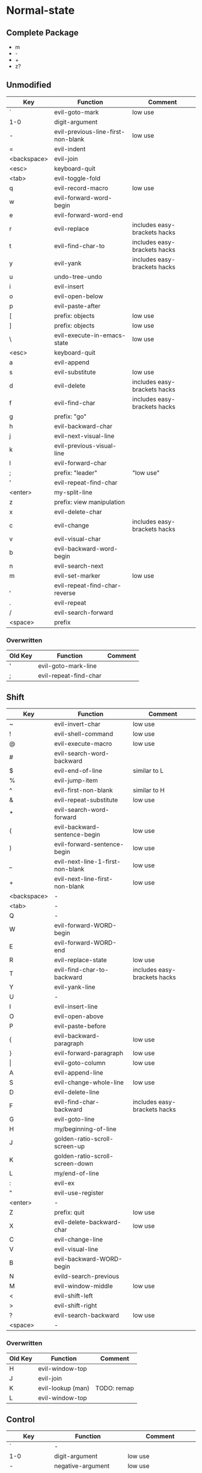 * Normal-state
** Complete Package
  * m
  * -
  * +
  * z?
** Unmodified
    | Key         | Function                           | Comment                      |
    |-------------+------------------------------------+------------------------------|
    | `           | evil-goto-mark                     | low use                      |
    | 1-0         | digit-argument                     |                              |
    | -           | evil-previous-line-first-non-blank | low use                      |
    | =           | evil-indent                        |                              |
    | <backspace> | evil-join                          |                              |
    | <esc>       | keyboard-quit                      |                              |
    |-------------+------------------------------------+------------------------------|
    | <tab>       | evil-toggle-fold                   |                              |
    | q           | evil-record-macro                  | low use                      |
    | w           | evil-forward-word-begin            |                              |
    | e           | evil-forward-word-end              |                              |
    | r           | evil-replace                       | includes easy-brackets hacks |
    | t           | evil-find-char-to                  | includes easy-brackets hacks |
    | y           | evil-yank                          | includes easy-brackets hacks |
    | u           | undo-tree-undo                     |                              |
    | i           | evil-insert                        |                              |
    | o           | evil-open-below                    |                              |
    | p           | evil-paste-after                   |                              |
    | [           | prefix: objects                    | low use                      |
    | ]           | prefix: objects                    | low use                      |
    | \           | evil-execute-in-emacs-state        | low use                      |
    |-------------+------------------------------------+------------------------------|
    | <esc>       | keyboard-quit                      |                              |
    | a           | evil-append                        |                              |
    | s           | evil-substitute                    | low use                      |
    | d           | evil-delete                        | includes easy-brackets hacks |
    | f           | evil-find-char                     | includes easy-brackets hacks |
    | g           | prefix: "go"                       |                              |
    | h           | evil-backward-char                 |                              |
    | j           | evil-next-visual-line              |                              |
    | k           | evil-previous-visual-line          |                              |
    | l           | evil-forward-char                  |                              |
    | ;           | prefix: "leader"                   | "low use"                    |
    | '           | evil-repeat-find-char              |                              |
    | <enter>     | my-split-line                      |                              |
    |-------------+------------------------------------+------------------------------|
    | z           | prefix: view manipulation          |                              |
    | x           | evil-delete-char                   |                              |
    | c           | evil-change                        | includes easy-brackets hacks |
    | v           | evil-visual-char                   |                              |
    | b           | evil-backward-word-begin           |                              |
    | n           | evil-search-next                   |                              |
    | m           | evil-set-marker                    | low use                      |
    | ,           | evil-repeat-find-char-reverse      |                              |
    | .           | evil-repeat                        |                              |
    | /           | evil-search-forward                |                              |
    |-------------+------------------------------------+------------------------------|
    | <space>     | prefix                             |                              |
*** Overwritten
    | Old Key | Function              | Comment |
    |---------+-----------------------+---------|
    | '       | evil-goto-mark-line   |         |
    | ;       | evil-repeat-find-char |         |
** Shift
   | Key         | Function                         | Comment                      |
   |-------------+----------------------------------+------------------------------|
   | ~           | evil-invert-char                 | low use                      |
   | !           | evil-shell-command               | low use                      |
   | @           | evil-execute-macro               | low use                      |
   | #           | evil-search-word-backward        |                              |
   | $           | evil-end-of-line                 | similar to L                 |
   | %           | evil-jump-item                   |                              |
   | ^           | evil-first-non-blank             | similar to H                 |
   | &           | evil-repeat-substitute           | low use                      |
   | *           | evil-search-word-forward         |                              |
   | (           | evil-backward-sentence-begin     | low use                      |
   | )           | evil-forward-sentence-begin      | low use                      |
   | _           | evil-next-line-1-first-non-blank | low use                      |
   | +           | evil-next-line-first-non-blank   | low use                      |
   | <backspace> | -                                |                              |
   |-------------+----------------------------------+------------------------------|
   | <tab>       | -                                |                              |
   | Q           | -                                |                              |
   | W           | evil-forward-WORD-begin          |                              |
   | E           | evil-forward-WORD-end            |                              |
   | R           | evil-replace-state               | low use                      |
   | T           | evil-find-char-to-backward       | includes easy-brackets hacks |
   | Y           | evil-yank-line                   |                              |
   | U           | -                                |                              |
   | I           | evil-insert-line                 |                              |
   | O           | evil-open-above                  |                              |
   | P           | evil-paste-before                |                              |
   | {           | evil-backward-paragraph          | low use                      |
   | }           | evil-forward-paragraph           | low use                      |
   | \vert       | evil-goto-column                 | low use                      |
   |-------------+----------------------------------+------------------------------|
   | A           | evil-append-line                 |                              |
   | S           | evil-change-whole-line           | low use                      |
   | D           | evil-delete-line                 |                              |
   | F           | evil-find-char-backward          | includes easy-brackets hacks |
   | G           | evil-goto-line                   |                              |
   | H           | my/beginning-of-line             |                              |
   | J           | golden-ratio-scroll-screen-up    |                              |
   | K           | golden-ratio-scroll-screen-down  |                              |
   | L           | my/end-of-line                   |                              |
   | :           | evil-ex                          |                              |
   | "           | evil-use-register                |                              |
   | <enter>     | -                                |                              |
   |-------------+----------------------------------+------------------------------|
   | Z           | prefix: quit                     | low use                      |
   | X           | evil-delete-backward-char        | low use                      |
   | C           | evil-change-line                 |                              |
   | V           | evil-visual-line                 |                              |
   | B           | evil-backward-WORD-begin         |                              |
   | N           | evild-search-previous            |                              |
   | M           | evil-window-middle               | low use                      |
   | <           | evil-shift-left                  |                              |
   | >           | evil-shift-right                 |                              |
   | ?           | evil-search-backward             | low use                      |
   |-------------+----------------------------------+------------------------------|
   | <space>     | -                                |                              |
*** Overwritten
    | Old Key | Function          | Comment     |
    |---------+-------------------+-------------|
    | H       | evil-window-top   |             |
    | J       | evil-join         |             |
    | K       | evil-lookup (man) | TODO: remap |
    | L       | evil-window-top   |             |
** Control
   | Key         | Function               | Comment                 |
   |-------------+------------------------+-------------------------|
   | `           | -                      |                         |
   | 1-0         | digit-argument         | low use                 |
   | -           | negative-argument      | low use                 |
   | =           | -                      |                         |
   | <backspace> | -                      |                         |
   |-------------+------------------------+-------------------------|
   | <tab>       | -                      |                         |
   | q           | my/quit-extra-windows  |                         |
   | w           | prefix: windows        |                         |
   | e           | evil-scroll-line-down  | low use                 |
   | r           | undo-tree-redo         |                         |
   | t           | pop-tag-mark           | low use                 |
   | y           | evil-scroll-line-up    | low use                 |
   | u           | undo-tree-visualize    | low use                 |
   | i           | evil-jump-forward      | TAB in emacs (!= <tab>) |
   | o           | evil-jump-backward     |                         |
   | p           | evil-paste-pop         | low use                 |
   | [           | <escape>               |                         |
   | ]           | evil-jump-to-tag       | low use                 |
   |-------------+------------------------+-------------------------|
   | a           | move-beginning-of-line | low use                 |
   | s           | isearch-forward        | low use                 |
   | d           | evil-scroll-down       | low use                 |
   | f           | counsel-find-file      |                         |
   | g           | keyboard-quit          |                         |
   | h           | evil-window-left       |                         |
   | j           | evil-window-down       |                         |
   | k           | evil-window-up         |                         |
   | l           | evil-window-right      |                         |
   | ;           | -                      |                         |
   | '           | -                      |                         |
   |-------------+------------------------+-------------------------|
   | z           | suspend-emacs          | low use                 |
   | x           | emacs prefix           |                         |
   | c           | emacs prefix           |                         |
   | v           | evil-visual-block      |                         |
   | b           | ivy-switch-buffer      |                         |
   | n           | evil-paste-pop-next    | low use                 |
   | m           | helm-mini              | low use                 |
   | ,           | -                      |                         |
   | .           | evil-repeat-pop        | low use                 |
   | <enter>     | -                      |                         |
   |-------------+------------------------+-------------------------|
   | <space>     | set-mark-command       | low use                 |
*** Overwritten
   | Key | Function            | Comment      |
   |-----+---------------------+--------------|
   | u   | universal-argument  |              |
   | b   | evil-scroll-page-up | similar to K |
   | q   | quoted-insert       |              |
** Alt - Emacs
   | Key | Function           | Comment |
   |-----+--------------------+---------|
   | +   | help-map           |         |
   |-----+--------------------+---------|
   | u   | universal-argument |         |
   |-----+--------------------+---------|
   | g   | keyboard-quit      |         |
   | ;   | describe-key       |         |
   |-----+--------------------+---------|
   | z   | evil-emacs-state   |         |
   | x   | counsel-M-x        |         |
   | /   | help-map           |         |
** Prefix: SPC - Leader
   | Key | Function     | Comment |
   |-----+--------------+---------|
   | y   | yasnippet    |         |
   | o   | olivetti     |         |
   | p   | projectile   |         |
   |-----+--------------+---------|
   | s   | framegroups  |         |
   | d   | dired        |         |
   | g   | magit-status |         |
   | h   | helm         |         |
   |-----+--------------+---------|
   | b   | ivy-bibtex   |         |
   |-----+--------------+---------|
   | SPC | counsel-M-x  |         |
** Prefix: ; - Specific edits
   | Key | Function                          | Comment |
   |-----+-----------------------------------+---------|
   | c   | evilnc-comment-or-uncomment-lines |         |
   | i   | evil-numbers/inc-at-pt            |         |
   | d   | evil-numbers/dec-at-pt            |         |
** Prefix: g - Go
   | Key | Function                            | Comment      |
   |-----+-------------------------------------+--------------|
   | ~   | evil-invert-case                    |              |
   | #   | evil-search-unbounded-word-backward |              |
   | $   | evil-end-of-visual-line             |              |
   | ^   | evil-first-non-blank-of-visual-line |              |
   | &   | evil-ex-repeat-global-substitute    |              |
   | 8   | what-cursor-position                |              |
   | *   | evil-search-unbounded-word-forward  |              |
   | 0   | evil-beginning-of-visual-line       |              |
   | _   | evil-last-non-blank                 |              |
   |-----+-------------------------------------+--------------|
   | q   | evil-fill-and-move                  |              |
   | w   | evil-fill                           |              |
   | e   | evil-backwards-word-end             |              |
   | E   | evil-backwards-WORD-end             |              |
   | u   | evil-downcase                       |              |
   | U   | evil-upcase                         |              |
   | i   | evil-insert-resume                  |              |
   | c-] | find-tag                            | doesnt work? |
   |-----+-------------------------------------+--------------|
   | a   | what-cursor-position                |              |
   | d   | evil-goto-definition                |              |
   | f   | find-file-at-point                  |              |
   | F   | evil-find-file-at-point-with-line   |              |
   | g   | evil-goto-first-line                |              |
   | j   | evil-next-visual-line               | ALSO j       |
   | J   | evil-join-whitespace                |              |
   | k   | evil-previous-visual-line           | ALSO k       |
   | ;   | hydra/goto-last-change              |              |
   | '   | hydra/goto-last-change-reverse      |              |
   |-----+-------------------------------------+--------------|
   | v   | evil-visual-restore                 |              |
   | n   | evil-next-match                     |              |
   | N   | evil-previous-match                 |              |
   | m   | evil-middle-of-visual-line          |              |
   | ,   | goto-last-change-reverse            | hydra uses ' |
   | ?   | evil-rot13                          |              |
** Prefix: z - view manipulation
   | Key     | Function                       | Comment      |
   |---------+--------------------------------+--------------|
   | ^       | evil-scroll-top-line-to-bottom |              |
   | -       | keyboard macro (bottom bol)    | Macro: z b ^ |
   | +       | evil-scroll-bottom-line-to-top |              |
   | =       | ispell-word                    |              |
   |---------+--------------------------------+--------------|
   | r       | evil-open-folds                |              |
   | t       | evil-scroll-line-to-top        |              |
   | o       | evil-open-fold                 |              |
   | O       | evil-open-fold-rec             |              |
   |---------+--------------------------------+--------------|
   | a       | evil-toggle-fold               |              |
   | h       | evil-scroll-column-left        |              |
   | H       | evil-scroll-left               |              |
   | l       | evil-scroll-column-right       |              |
   | L       | evil-scroll-right              |              |
   | <enter> | keyboard macro (top bol)       | Macro: z t ^ |
   |---------+--------------------------------+--------------|
   | z       | evil-scroll-line-to-center     |              |
   | c       | evil-close-fold                |              |
   | b       | evil-scroll-line-to-bottom     |              |
   | m       | evil-close-folds               |              |
   | .       | keyboard macro (center bol)    | Macro: z z ^ |
   |---------+--------------------------------+--------------|
   | <left>  | keyboard macro (column left)   | Macro: z h   |
   | <right> | keyboard macro (column right)  | Macro: z l   |
** Prefix: Z
   | Key | Function                     | Comment |
   |-----+------------------------------+---------|
   | Q   | evil-quit                    |         |
   | Z   | evil-save-modified-and-close |         |
** Caps layer - Control-Meta
   | Key     | Function | Comment |
   |---------+----------+---------|
   | <up>    | -        |         |
   | <down>  | -        |         |
   | <left>  | -        |         |
   | <right> | -        |         |
* Insert-state
** Keys
   | Key         | Function                            | Comment             |
   |-------------+-------------------------------------+---------------------|
   | c-a         | evil-paste-last-insertion           |                     |
   | c-d         | evil-shift-left-line                |                     |
   | c-t         | evil-shift-right-line               |                     |
   | c-e         | evil-copy-from-below                |                     |
   | c-y         | evil-copy-from-above                |                     |
   | c-i         | evil-indent                         |                     |
   | c-h         | insert {                            | easy-brackets.el    |
   | c-j         | insert [                            | easy-brackets.el    |
   | c-k         | insert ]                            | easy-brackets.el    |
   | c-l         | insert }                            | easy-brackets.el    |
   | c-n         | evil-complete-next                  | overshadowed by tab |
   | c-p         | evil-complete-previous              | overshadowed by tab |
   | c-o         | evil-execute-in-normal-state        | LEARN               |
   | c-r         | evil-paste-from-register            | TODO: maybe c-p     |
   | c-v         | quoted-insert                       |                     |
   | c-w         | evil-delete-backward-word           | LEARN               |
   | c-z         | evil-emacs-state                    | TODO: move to m-z   |
   | <backspace> | my-backspace-whitespace-to-tab-stop |                     |
   | <return>    | newline-and-indent                  |                     |
   | <tab>       | tab-to-tab-stop                     |                     |
   | c-m-y       | yas-insert-snippet                  |                     |
** Overwritten
   | Old Key | Function                           | Comment |
   |---------+------------------------------------+---------|
   | c-k     | insert-digraph                     | useless |
   | DEL     | evil-delete-backward-char-and-join |         |
   | RET     | newline                            |         |
   | TAB     | indent-for-tab-command             |         |
* Emacs-state
  | Key | Function              | Comment |
  |-----+-----------------------+---------|
  | M-z | evil-exit-emacs-state |         |
** Overwritten
   | Old Key | Function    | Comment |
   |---------+-------------+---------|
   | M-z     | zap-to-char |         |
* Ex-mode
  | Key   | Function          | Comment                       |
  |-------+-------------------+-------------------------------|
  | b SPC | ivy-switch-buffer | Should be superior to default |
  | e SPC | counsel-find-file | Should be superior to default |
